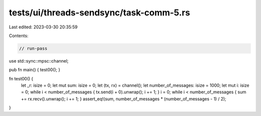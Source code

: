 tests/ui/threads-sendsync/task-comm-5.rs
========================================

Last edited: 2023-03-30 20:35:59

Contents:

.. code-block:: rs

    // run-pass

use std::sync::mpsc::channel;

pub fn main() { test00(); }

fn test00() {
    let _r: isize = 0;
    let mut sum: isize = 0;
    let (tx, rx) = channel();
    let number_of_messages: isize = 1000;
    let mut i: isize = 0;
    while i < number_of_messages { tx.send(i + 0).unwrap(); i += 1; }
    i = 0;
    while i < number_of_messages { sum += rx.recv().unwrap(); i += 1; }
    assert_eq!(sum, number_of_messages * (number_of_messages - 1) / 2);
}



